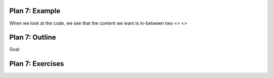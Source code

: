 ..  Copyright (C)  Brad Miller, David Ranum, Jeffrey Elkner, Peter Wentworth, Allen B. Downey, Chris
    Meyers, and Dario Mitchell.  Permission is granted to copy, distribute
    and/or modify this document under the terms of the GNU Free Documentation
    License, Version 1.3 or any later version published by the Free Software
    Foundation; with Invariant Sections being Forward, Prefaces, and
    Contributor List, no Front-Cover Texts, and no Back-Cover Texts.  A copy of
    the license is included in the section entitled "GNU Free Documentation
    License".


..  shortname:: Plan7
..  description:: Worked examples plus practice for Plan 7.
   
.. setup for automatic question numbering.

.. qnum::
   :start: 1
   :prefix: p7-


Plan 7: Example
====================================

When we look at the code, we see that the content we want is in-between two <> <>


Plan 7: Outline
====================================

Goal: 

.. image:: _static/plan7outline.png
    :scale: 90%
    :align: center
    :alt: Plan 7 outline



Plan 7: Exercises
====================================

.. dragndrop:: dnd1
    :feedback: This is feedback.
    :match_1: Drag me to 1|||I am 1
    :match_2: Drag me to 2|||I am 2
    :match_3: Drag me to 3|||I am 3

    This is a drag n drop question.

    
.. dragndrop:: order
    :feedback: This is feedback.
    :match_1: Plan #10 ||| # Get the webpage
    :match_2: Plan #4 ||| # Extract info from the page
    :match_3: Plan #3 ||| # Do something with the info

    This is a drag n drop question.



